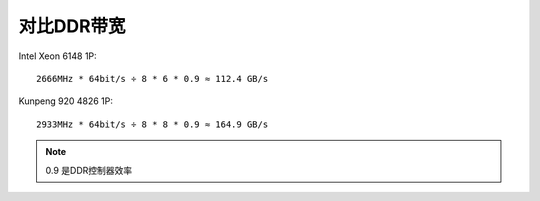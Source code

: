 ****************************
对比DDR带宽
****************************

Intel Xeon 6148 1P:

::

   2666MHz * 64bit/s ÷ 8 * 6 * 0.9 ≈ 112.4 GB/s


Kunpeng 920 4826 1P:

::

   2933MHz * 64bit/s ÷ 8 * 8 * 0.9 ≈ 164.9 GB/s

.. note:: 0.9 是DDR控制器效率

.. todo::

    待确认问题：

    1. 6148是6个DDR通道而Kunpeng是8个
    2. 6148最高支持刷新频率26666MHz/s的内存条，而Kunpeng支持2933MHz/s